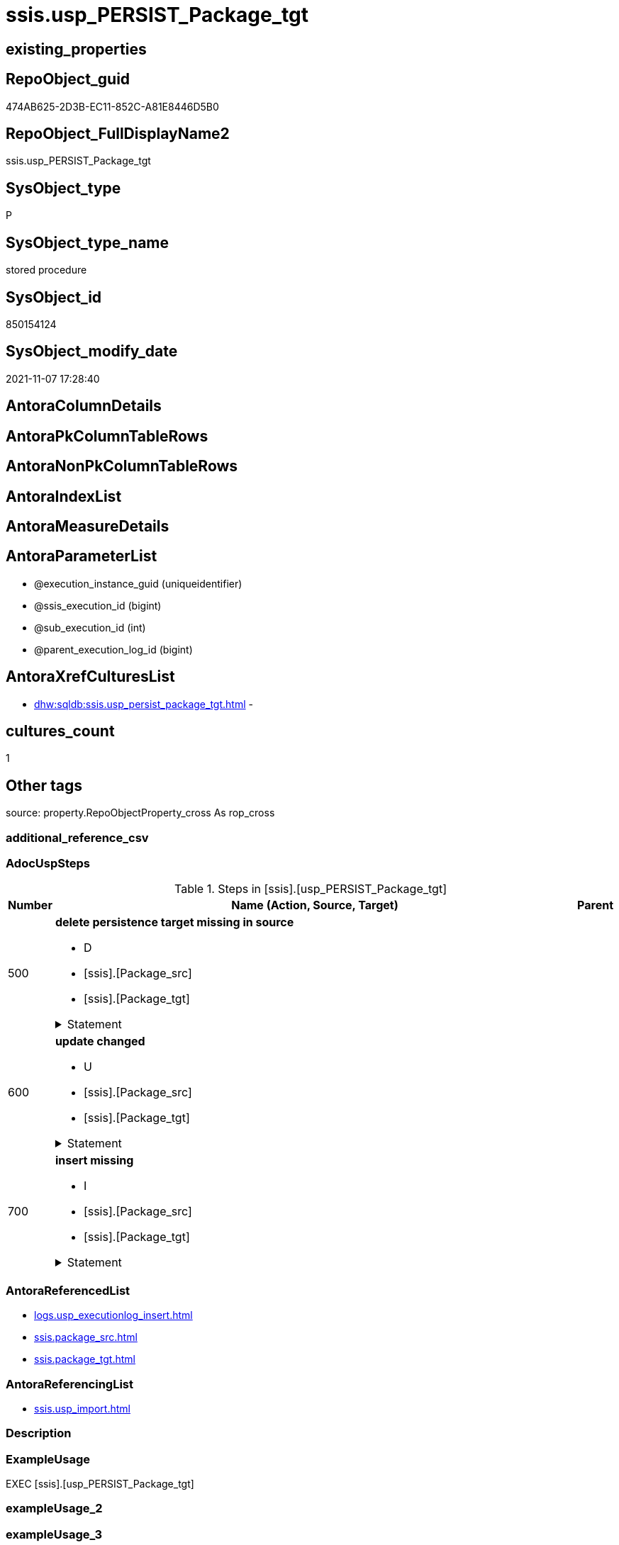// tag::HeaderFullDisplayName[]
= ssis.usp_PERSIST_Package_tgt
// end::HeaderFullDisplayName[]

== existing_properties

// tag::existing_properties[]
:ExistsProperty--adocuspsteps:
:ExistsProperty--antorareferencedlist:
:ExistsProperty--antorareferencinglist:
:ExistsProperty--exampleusage:
:ExistsProperty--is_repo_managed:
:ExistsProperty--is_ssas:
:ExistsProperty--referencedobjectlist:
:ExistsProperty--uspgenerator_usp_id:
:ExistsProperty--sql_modules_definition:
:ExistsProperty--AntoraParameterList:
// end::existing_properties[]

== RepoObject_guid

// tag::RepoObject_guid[]
474AB625-2D3B-EC11-852C-A81E8446D5B0
// end::RepoObject_guid[]

== RepoObject_FullDisplayName2

// tag::RepoObject_FullDisplayName2[]
ssis.usp_PERSIST_Package_tgt
// end::RepoObject_FullDisplayName2[]

== SysObject_type

// tag::SysObject_type[]
P 
// end::SysObject_type[]

== SysObject_type_name

// tag::SysObject_type_name[]
stored procedure
// end::SysObject_type_name[]

== SysObject_id

// tag::SysObject_id[]
850154124
// end::SysObject_id[]

== SysObject_modify_date

// tag::SysObject_modify_date[]
2021-11-07 17:28:40
// end::SysObject_modify_date[]

== AntoraColumnDetails

// tag::AntoraColumnDetails[]

// end::AntoraColumnDetails[]

== AntoraPkColumnTableRows

// tag::AntoraPkColumnTableRows[]

// end::AntoraPkColumnTableRows[]

== AntoraNonPkColumnTableRows

// tag::AntoraNonPkColumnTableRows[]

// end::AntoraNonPkColumnTableRows[]

== AntoraIndexList

// tag::AntoraIndexList[]

// end::AntoraIndexList[]

== AntoraMeasureDetails

// tag::AntoraMeasureDetails[]

// end::AntoraMeasureDetails[]

== AntoraParameterList

// tag::AntoraParameterList[]
* @execution_instance_guid (uniqueidentifier)
* @ssis_execution_id (bigint)
* @sub_execution_id (int)
* @parent_execution_log_id (bigint)
// end::AntoraParameterList[]

== AntoraXrefCulturesList

// tag::AntoraXrefCulturesList[]
* xref:dhw:sqldb:ssis.usp_persist_package_tgt.adoc[] - 
// end::AntoraXrefCulturesList[]

== cultures_count

// tag::cultures_count[]
1
// end::cultures_count[]

== Other tags

source: property.RepoObjectProperty_cross As rop_cross


=== additional_reference_csv

// tag::additional_reference_csv[]

// end::additional_reference_csv[]


=== AdocUspSteps

// tag::adocuspsteps[]
.Steps in [ssis].[usp_PERSIST_Package_tgt]
[cols="d,15a,d"]
|===
|Number|Name (Action, Source, Target)|Parent

|500
|
*delete persistence target missing in source*

* D
* [ssis].[Package_src]
* [ssis].[Package_tgt]


.Statement
[%collapsible]
=====
[source,sql,numbered]
----
DELETE T
FROM [ssis].[Package_tgt] AS T
WHERE
NOT EXISTS
(SELECT 1 FROM [ssis].[Package_src] AS S
WHERE
T.[AntoraModule] = S.[AntoraModule]
AND T.[PackageName] = S.[PackageName]
)
 
----
=====

|


|600
|
*update changed*

* U
* [ssis].[Package_src]
* [ssis].[Package_tgt]


.Statement
[%collapsible]
=====
[source,sql,numbered]
----
UPDATE T
SET
  T.[AntoraModule] = S.[AntoraModule]
, T.[PackageName] = S.[PackageName]
, T.[PackageCreationDate] = S.[PackageCreationDate]
, T.[PackageCreatorComputerName] = S.[PackageCreatorComputerName]
, T.[PackageCreatorName] = S.[PackageCreatorName]
, T.[PackageDescription] = S.[PackageDescription]
, T.[PackageDTSID] = S.[PackageDTSID]
, T.[PackageLastModifiedProductVersion] = S.[PackageLastModifiedProductVersion]
, T.[PackageLocaleID] = S.[PackageLocaleID]
, T.[PackageObjectName] = S.[PackageObjectName]
, T.[PackagePath] = S.[PackagePath]
, T.[PackageProtectionLevel] = S.[PackageProtectionLevel]
, T.[PackageProtectionLevelName] = S.[PackageProtectionLevelName]
, T.[PackageVersionGUID] = S.[PackageVersionGUID]
, T.[ProjectPath] = S.[ProjectPath]
, T.[RowID] = S.[RowID]

FROM [ssis].[Package_tgt] AS T
INNER JOIN [ssis].[Package_src] AS S
ON
T.[AntoraModule] = S.[AntoraModule]
AND T.[PackageName] = S.[PackageName]

WHERE
   T.[PackageCreationDate] <> S.[PackageCreationDate] OR (S.[PackageCreationDate] IS NULL AND NOT T.[PackageCreationDate] IS NULL) OR (NOT S.[PackageCreationDate] IS NULL AND T.[PackageCreationDate] IS NULL)
OR T.[PackageCreatorComputerName] <> S.[PackageCreatorComputerName] OR (S.[PackageCreatorComputerName] IS NULL AND NOT T.[PackageCreatorComputerName] IS NULL) OR (NOT S.[PackageCreatorComputerName] IS NULL AND T.[PackageCreatorComputerName] IS NULL)
OR T.[PackageCreatorName] <> S.[PackageCreatorName] OR (S.[PackageCreatorName] IS NULL AND NOT T.[PackageCreatorName] IS NULL) OR (NOT S.[PackageCreatorName] IS NULL AND T.[PackageCreatorName] IS NULL)
OR T.[PackageDescription] <> S.[PackageDescription] OR (S.[PackageDescription] IS NULL AND NOT T.[PackageDescription] IS NULL) OR (NOT S.[PackageDescription] IS NULL AND T.[PackageDescription] IS NULL)
OR T.[PackageDTSID] <> S.[PackageDTSID] OR (S.[PackageDTSID] IS NULL AND NOT T.[PackageDTSID] IS NULL) OR (NOT S.[PackageDTSID] IS NULL AND T.[PackageDTSID] IS NULL)
OR T.[PackageLastModifiedProductVersion] <> S.[PackageLastModifiedProductVersion] OR (S.[PackageLastModifiedProductVersion] IS NULL AND NOT T.[PackageLastModifiedProductVersion] IS NULL) OR (NOT S.[PackageLastModifiedProductVersion] IS NULL AND T.[PackageLastModifiedProductVersion] IS NULL)
OR T.[PackageLocaleID] <> S.[PackageLocaleID] OR (S.[PackageLocaleID] IS NULL AND NOT T.[PackageLocaleID] IS NULL) OR (NOT S.[PackageLocaleID] IS NULL AND T.[PackageLocaleID] IS NULL)
OR T.[PackageObjectName] <> S.[PackageObjectName] OR (S.[PackageObjectName] IS NULL AND NOT T.[PackageObjectName] IS NULL) OR (NOT S.[PackageObjectName] IS NULL AND T.[PackageObjectName] IS NULL)
OR T.[PackagePath] <> S.[PackagePath]
OR T.[PackageProtectionLevel] <> S.[PackageProtectionLevel] OR (S.[PackageProtectionLevel] IS NULL AND NOT T.[PackageProtectionLevel] IS NULL) OR (NOT S.[PackageProtectionLevel] IS NULL AND T.[PackageProtectionLevel] IS NULL)
OR T.[PackageProtectionLevelName] <> S.[PackageProtectionLevelName] OR (S.[PackageProtectionLevelName] IS NULL AND NOT T.[PackageProtectionLevelName] IS NULL) OR (NOT S.[PackageProtectionLevelName] IS NULL AND T.[PackageProtectionLevelName] IS NULL)
OR T.[PackageVersionGUID] <> S.[PackageVersionGUID] OR (S.[PackageVersionGUID] IS NULL AND NOT T.[PackageVersionGUID] IS NULL) OR (NOT S.[PackageVersionGUID] IS NULL AND T.[PackageVersionGUID] IS NULL)
OR T.[ProjectPath] <> S.[ProjectPath]
OR T.[RowID] <> S.[RowID]

----
=====

|


|700
|
*insert missing*

* I
* [ssis].[Package_src]
* [ssis].[Package_tgt]


.Statement
[%collapsible]
=====
[source,sql,numbered]
----
INSERT INTO 
 [ssis].[Package_tgt]
 (
  [AntoraModule]
, [PackageName]
, [PackageCreationDate]
, [PackageCreatorComputerName]
, [PackageCreatorName]
, [PackageDescription]
, [PackageDTSID]
, [PackageLastModifiedProductVersion]
, [PackageLocaleID]
, [PackageObjectName]
, [PackagePath]
, [PackageProtectionLevel]
, [PackageProtectionLevelName]
, [PackageVersionGUID]
, [ProjectPath]
, [RowID]
)
SELECT
  [AntoraModule]
, [PackageName]
, [PackageCreationDate]
, [PackageCreatorComputerName]
, [PackageCreatorName]
, [PackageDescription]
, [PackageDTSID]
, [PackageLastModifiedProductVersion]
, [PackageLocaleID]
, [PackageObjectName]
, [PackagePath]
, [PackageProtectionLevel]
, [PackageProtectionLevelName]
, [PackageVersionGUID]
, [ProjectPath]
, [RowID]

FROM [ssis].[Package_src] AS S
WHERE
NOT EXISTS
(SELECT 1
FROM [ssis].[Package_tgt] AS T
WHERE
T.[AntoraModule] = S.[AntoraModule]
AND T.[PackageName] = S.[PackageName]
)
----
=====

|

|===

// end::adocuspsteps[]


=== AntoraReferencedList

// tag::antorareferencedlist[]
* xref:logs.usp_executionlog_insert.adoc[]
* xref:ssis.package_src.adoc[]
* xref:ssis.package_tgt.adoc[]
// end::antorareferencedlist[]


=== AntoraReferencingList

// tag::antorareferencinglist[]
* xref:ssis.usp_import.adoc[]
// end::antorareferencinglist[]


=== Description

// tag::description[]

// end::description[]


=== ExampleUsage

// tag::exampleusage[]
EXEC [ssis].[usp_PERSIST_Package_tgt]
// end::exampleusage[]


=== exampleUsage_2

// tag::exampleusage_2[]

// end::exampleusage_2[]


=== exampleUsage_3

// tag::exampleusage_3[]

// end::exampleusage_3[]


=== exampleUsage_4

// tag::exampleusage_4[]

// end::exampleusage_4[]


=== exampleUsage_5

// tag::exampleusage_5[]

// end::exampleusage_5[]


=== exampleWrong_Usage

// tag::examplewrong_usage[]

// end::examplewrong_usage[]


=== has_execution_plan_issue

// tag::has_execution_plan_issue[]

// end::has_execution_plan_issue[]


=== has_get_referenced_issue

// tag::has_get_referenced_issue[]

// end::has_get_referenced_issue[]


=== has_history

// tag::has_history[]

// end::has_history[]


=== has_history_columns

// tag::has_history_columns[]

// end::has_history_columns[]


=== InheritanceType

// tag::inheritancetype[]

// end::inheritancetype[]


=== is_persistence

// tag::is_persistence[]

// end::is_persistence[]


=== is_persistence_check_duplicate_per_pk

// tag::is_persistence_check_duplicate_per_pk[]

// end::is_persistence_check_duplicate_per_pk[]


=== is_persistence_check_for_empty_source

// tag::is_persistence_check_for_empty_source[]

// end::is_persistence_check_for_empty_source[]


=== is_persistence_delete_changed

// tag::is_persistence_delete_changed[]

// end::is_persistence_delete_changed[]


=== is_persistence_delete_missing

// tag::is_persistence_delete_missing[]

// end::is_persistence_delete_missing[]


=== is_persistence_insert

// tag::is_persistence_insert[]

// end::is_persistence_insert[]


=== is_persistence_truncate

// tag::is_persistence_truncate[]

// end::is_persistence_truncate[]


=== is_persistence_update_changed

// tag::is_persistence_update_changed[]

// end::is_persistence_update_changed[]


=== is_repo_managed

// tag::is_repo_managed[]
0
// end::is_repo_managed[]


=== is_ssas

// tag::is_ssas[]
0
// end::is_ssas[]


=== microsoft_database_tools_support

// tag::microsoft_database_tools_support[]

// end::microsoft_database_tools_support[]


=== MS_Description

// tag::ms_description[]

// end::ms_description[]


=== persistence_source_RepoObject_fullname

// tag::persistence_source_repoobject_fullname[]

// end::persistence_source_repoobject_fullname[]


=== persistence_source_RepoObject_fullname2

// tag::persistence_source_repoobject_fullname2[]

// end::persistence_source_repoobject_fullname2[]


=== persistence_source_RepoObject_guid

// tag::persistence_source_repoobject_guid[]

// end::persistence_source_repoobject_guid[]


=== persistence_source_RepoObject_xref

// tag::persistence_source_repoobject_xref[]

// end::persistence_source_repoobject_xref[]


=== pk_index_guid

// tag::pk_index_guid[]

// end::pk_index_guid[]


=== pk_IndexPatternColumnDatatype

// tag::pk_indexpatterncolumndatatype[]

// end::pk_indexpatterncolumndatatype[]


=== pk_IndexPatternColumnName

// tag::pk_indexpatterncolumnname[]

// end::pk_indexpatterncolumnname[]


=== pk_IndexSemanticGroup

// tag::pk_indexsemanticgroup[]

// end::pk_indexsemanticgroup[]


=== ReferencedObjectList

// tag::referencedobjectlist[]
* [logs].[usp_ExecutionLog_insert]
* [ssis].[Package_src]
* [ssis].[Package_tgt]
// end::referencedobjectlist[]


=== usp_persistence_RepoObject_guid

// tag::usp_persistence_repoobject_guid[]

// end::usp_persistence_repoobject_guid[]


=== UspExamples

// tag::uspexamples[]

// end::uspexamples[]


=== uspgenerator_usp_id

// tag::uspgenerator_usp_id[]
115
// end::uspgenerator_usp_id[]


=== UspParameters

// tag::uspparameters[]

// end::uspparameters[]

== Boolean Attributes

source: property.RepoObjectProperty WHERE property_int = 1

// tag::boolean_attributes[]

// end::boolean_attributes[]

== sql_modules_definition

// tag::sql_modules_definition[]
[%collapsible]
=======
[source,sql,numbered]
----
/*
code of this procedure is managed in the dhw repository. Do not modify manually.
Use [uspgenerator].[GeneratorUsp], [uspgenerator].[GeneratorUspParameter], [uspgenerator].[GeneratorUspStep], [uspgenerator].[GeneratorUsp_SqlUsp]
*/
CREATE   PROCEDURE [ssis].[usp_PERSIST_Package_tgt]
----keep the code between logging parameters and "START" unchanged!
---- parameters, used for logging; you don't need to care about them, but you can use them, wenn calling from SSIS or in your workflow to log the context of the procedure call
  @execution_instance_guid UNIQUEIDENTIFIER = NULL --SSIS system variable ExecutionInstanceGUID could be used, any other unique guid is also fine. If NULL, then NEWID() is used to create one
, @ssis_execution_id BIGINT = NULL --only SSIS system variable ServerExecutionID should be used, or any other consistent number system, do not mix different number systems
, @sub_execution_id INT = NULL --in case you log some sub_executions, for example in SSIS loops or sub packages
, @parent_execution_log_id BIGINT = NULL --in case a sup procedure is called, the @current_execution_log_id of the parent procedure should be propagated here. It allowes call stack analyzing
AS
BEGIN
DECLARE
 --
   @current_execution_log_id BIGINT --this variable should be filled only once per procedure call, it contains the first logging call for the step 'start'.
 , @current_execution_guid UNIQUEIDENTIFIER = NEWID() --a unique guid for any procedure call. It should be propagated to sub procedures using "@parent_execution_log_id = @current_execution_log_id"
 , @source_object NVARCHAR(261) = NULL --use it like '[schema].[object]', this allows data flow vizualizatiuon (include square brackets)
 , @target_object NVARCHAR(261) = NULL --use it like '[schema].[object]', this allows data flow vizualizatiuon (include square brackets)
 , @proc_id INT = @@procid
 , @proc_schema_name NVARCHAR(128) = OBJECT_SCHEMA_NAME(@@procid) --schema ande name of the current procedure should be automatically logged
 , @proc_name NVARCHAR(128) = OBJECT_NAME(@@procid)               --schema ande name of the current procedure should be automatically logged
 , @event_info NVARCHAR(MAX)
 , @step_id INT = 0
 , @step_name NVARCHAR(1000) = NULL
 , @rows INT

--[event_info] get's only the information about the "outer" calling process
--wenn the procedure calls sub procedures, the [event_info] will not change
SET @event_info = (
  SELECT TOP 1 [event_info]
  FROM sys.dm_exec_input_buffer(@@spid, CURRENT_REQUEST_ID())
  ORDER BY [event_info]
  )

IF @execution_instance_guid IS NULL
 SET @execution_instance_guid = NEWID();
--
--SET @rows = @@ROWCOUNT;
SET @step_id = @step_id + 1
SET @step_name = 'start'
SET @source_object = NULL
SET @target_object = NULL

EXEC logs.usp_ExecutionLog_insert
 --these parameters should be the same for all logging execution
   @execution_instance_guid = @execution_instance_guid
 , @ssis_execution_id = @ssis_execution_id
 , @sub_execution_id = @sub_execution_id
 , @parent_execution_log_id = @parent_execution_log_id
 , @current_execution_guid = @current_execution_guid
 , @proc_id = @proc_id
 , @proc_schema_name = @proc_schema_name
 , @proc_name = @proc_name
 , @event_info = @event_info
 --the following parameters are individual for each call
 , @step_id = @step_id --@step_id should be incremented before each call
 , @step_name = @step_name --assign individual step names for each call
 --only the "start" step should return the log id into @current_execution_log_id
 --all other calls should not overwrite @current_execution_log_id
 , @execution_log_id = @current_execution_log_id OUTPUT
----you can log the content of your own parameters, do this only in the start-step
----data type is sql_variant

--
PRINT '[ssis].[usp_PERSIST_Package_tgt]'
--keep the code between logging parameters and "START" unchanged!
--
----START
--
----- start here with your own code
--
/*{"ReportUspStep":[{"Number":500,"Name":"delete persistence target missing in source","has_logging":1,"is_condition":0,"is_inactive":0,"is_SubProcedure":0,"log_source_object":"[ssis].[Package_src]","log_target_object":"[ssis].[Package_tgt]","log_flag_InsertUpdateDelete":"D"}]}*/
PRINT CONCAT('usp_id;Number;Parent_Number: ',115,';',500,';',NULL);

DELETE T
FROM [ssis].[Package_tgt] AS T
WHERE
NOT EXISTS
(SELECT 1 FROM [ssis].[Package_src] AS S
WHERE
T.[AntoraModule] = S.[AntoraModule]
AND T.[PackageName] = S.[PackageName]
)
 

-- Logging START --
SET @rows = @@ROWCOUNT
SET @step_id = @step_id + 1
SET @step_name = 'delete persistence target missing in source'
SET @source_object = '[ssis].[Package_src]'
SET @target_object = '[ssis].[Package_tgt]'

EXEC logs.usp_ExecutionLog_insert 
 @execution_instance_guid = @execution_instance_guid
 , @ssis_execution_id = @ssis_execution_id
 , @sub_execution_id = @sub_execution_id
 , @parent_execution_log_id = @parent_execution_log_id
 , @current_execution_guid = @current_execution_guid
 , @proc_id = @proc_id
 , @proc_schema_name = @proc_schema_name
 , @proc_name = @proc_name
 , @event_info = @event_info
 , @step_id = @step_id
 , @step_name = @step_name
 , @source_object = @source_object
 , @target_object = @target_object
 , @deleted = @rows
-- Logging END --

/*{"ReportUspStep":[{"Number":600,"Name":"update changed","has_logging":1,"is_condition":0,"is_inactive":0,"is_SubProcedure":0,"log_source_object":"[ssis].[Package_src]","log_target_object":"[ssis].[Package_tgt]","log_flag_InsertUpdateDelete":"U"}]}*/
PRINT CONCAT('usp_id;Number;Parent_Number: ',115,';',600,';',NULL);

UPDATE T
SET
  T.[AntoraModule] = S.[AntoraModule]
, T.[PackageName] = S.[PackageName]
, T.[PackageCreationDate] = S.[PackageCreationDate]
, T.[PackageCreatorComputerName] = S.[PackageCreatorComputerName]
, T.[PackageCreatorName] = S.[PackageCreatorName]
, T.[PackageDescription] = S.[PackageDescription]
, T.[PackageDTSID] = S.[PackageDTSID]
, T.[PackageLastModifiedProductVersion] = S.[PackageLastModifiedProductVersion]
, T.[PackageLocaleID] = S.[PackageLocaleID]
, T.[PackageObjectName] = S.[PackageObjectName]
, T.[PackagePath] = S.[PackagePath]
, T.[PackageProtectionLevel] = S.[PackageProtectionLevel]
, T.[PackageProtectionLevelName] = S.[PackageProtectionLevelName]
, T.[PackageVersionGUID] = S.[PackageVersionGUID]
, T.[ProjectPath] = S.[ProjectPath]
, T.[RowID] = S.[RowID]

FROM [ssis].[Package_tgt] AS T
INNER JOIN [ssis].[Package_src] AS S
ON
T.[AntoraModule] = S.[AntoraModule]
AND T.[PackageName] = S.[PackageName]

WHERE
   T.[PackageCreationDate] <> S.[PackageCreationDate] OR (S.[PackageCreationDate] IS NULL AND NOT T.[PackageCreationDate] IS NULL) OR (NOT S.[PackageCreationDate] IS NULL AND T.[PackageCreationDate] IS NULL)
OR T.[PackageCreatorComputerName] <> S.[PackageCreatorComputerName] OR (S.[PackageCreatorComputerName] IS NULL AND NOT T.[PackageCreatorComputerName] IS NULL) OR (NOT S.[PackageCreatorComputerName] IS NULL AND T.[PackageCreatorComputerName] IS NULL)
OR T.[PackageCreatorName] <> S.[PackageCreatorName] OR (S.[PackageCreatorName] IS NULL AND NOT T.[PackageCreatorName] IS NULL) OR (NOT S.[PackageCreatorName] IS NULL AND T.[PackageCreatorName] IS NULL)
OR T.[PackageDescription] <> S.[PackageDescription] OR (S.[PackageDescription] IS NULL AND NOT T.[PackageDescription] IS NULL) OR (NOT S.[PackageDescription] IS NULL AND T.[PackageDescription] IS NULL)
OR T.[PackageDTSID] <> S.[PackageDTSID] OR (S.[PackageDTSID] IS NULL AND NOT T.[PackageDTSID] IS NULL) OR (NOT S.[PackageDTSID] IS NULL AND T.[PackageDTSID] IS NULL)
OR T.[PackageLastModifiedProductVersion] <> S.[PackageLastModifiedProductVersion] OR (S.[PackageLastModifiedProductVersion] IS NULL AND NOT T.[PackageLastModifiedProductVersion] IS NULL) OR (NOT S.[PackageLastModifiedProductVersion] IS NULL AND T.[PackageLastModifiedProductVersion] IS NULL)
OR T.[PackageLocaleID] <> S.[PackageLocaleID] OR (S.[PackageLocaleID] IS NULL AND NOT T.[PackageLocaleID] IS NULL) OR (NOT S.[PackageLocaleID] IS NULL AND T.[PackageLocaleID] IS NULL)
OR T.[PackageObjectName] <> S.[PackageObjectName] OR (S.[PackageObjectName] IS NULL AND NOT T.[PackageObjectName] IS NULL) OR (NOT S.[PackageObjectName] IS NULL AND T.[PackageObjectName] IS NULL)
OR T.[PackagePath] <> S.[PackagePath]
OR T.[PackageProtectionLevel] <> S.[PackageProtectionLevel] OR (S.[PackageProtectionLevel] IS NULL AND NOT T.[PackageProtectionLevel] IS NULL) OR (NOT S.[PackageProtectionLevel] IS NULL AND T.[PackageProtectionLevel] IS NULL)
OR T.[PackageProtectionLevelName] <> S.[PackageProtectionLevelName] OR (S.[PackageProtectionLevelName] IS NULL AND NOT T.[PackageProtectionLevelName] IS NULL) OR (NOT S.[PackageProtectionLevelName] IS NULL AND T.[PackageProtectionLevelName] IS NULL)
OR T.[PackageVersionGUID] <> S.[PackageVersionGUID] OR (S.[PackageVersionGUID] IS NULL AND NOT T.[PackageVersionGUID] IS NULL) OR (NOT S.[PackageVersionGUID] IS NULL AND T.[PackageVersionGUID] IS NULL)
OR T.[ProjectPath] <> S.[ProjectPath]
OR T.[RowID] <> S.[RowID]


-- Logging START --
SET @rows = @@ROWCOUNT
SET @step_id = @step_id + 1
SET @step_name = 'update changed'
SET @source_object = '[ssis].[Package_src]'
SET @target_object = '[ssis].[Package_tgt]'

EXEC logs.usp_ExecutionLog_insert 
 @execution_instance_guid = @execution_instance_guid
 , @ssis_execution_id = @ssis_execution_id
 , @sub_execution_id = @sub_execution_id
 , @parent_execution_log_id = @parent_execution_log_id
 , @current_execution_guid = @current_execution_guid
 , @proc_id = @proc_id
 , @proc_schema_name = @proc_schema_name
 , @proc_name = @proc_name
 , @event_info = @event_info
 , @step_id = @step_id
 , @step_name = @step_name
 , @source_object = @source_object
 , @target_object = @target_object
 , @updated = @rows
-- Logging END --

/*{"ReportUspStep":[{"Number":700,"Name":"insert missing","has_logging":1,"is_condition":0,"is_inactive":0,"is_SubProcedure":0,"log_source_object":"[ssis].[Package_src]","log_target_object":"[ssis].[Package_tgt]","log_flag_InsertUpdateDelete":"I"}]}*/
PRINT CONCAT('usp_id;Number;Parent_Number: ',115,';',700,';',NULL);

INSERT INTO 
 [ssis].[Package_tgt]
 (
  [AntoraModule]
, [PackageName]
, [PackageCreationDate]
, [PackageCreatorComputerName]
, [PackageCreatorName]
, [PackageDescription]
, [PackageDTSID]
, [PackageLastModifiedProductVersion]
, [PackageLocaleID]
, [PackageObjectName]
, [PackagePath]
, [PackageProtectionLevel]
, [PackageProtectionLevelName]
, [PackageVersionGUID]
, [ProjectPath]
, [RowID]
)
SELECT
  [AntoraModule]
, [PackageName]
, [PackageCreationDate]
, [PackageCreatorComputerName]
, [PackageCreatorName]
, [PackageDescription]
, [PackageDTSID]
, [PackageLastModifiedProductVersion]
, [PackageLocaleID]
, [PackageObjectName]
, [PackagePath]
, [PackageProtectionLevel]
, [PackageProtectionLevelName]
, [PackageVersionGUID]
, [ProjectPath]
, [RowID]

FROM [ssis].[Package_src] AS S
WHERE
NOT EXISTS
(SELECT 1
FROM [ssis].[Package_tgt] AS T
WHERE
T.[AntoraModule] = S.[AntoraModule]
AND T.[PackageName] = S.[PackageName]
)

-- Logging START --
SET @rows = @@ROWCOUNT
SET @step_id = @step_id + 1
SET @step_name = 'insert missing'
SET @source_object = '[ssis].[Package_src]'
SET @target_object = '[ssis].[Package_tgt]'

EXEC logs.usp_ExecutionLog_insert 
 @execution_instance_guid = @execution_instance_guid
 , @ssis_execution_id = @ssis_execution_id
 , @sub_execution_id = @sub_execution_id
 , @parent_execution_log_id = @parent_execution_log_id
 , @current_execution_guid = @current_execution_guid
 , @proc_id = @proc_id
 , @proc_schema_name = @proc_schema_name
 , @proc_name = @proc_name
 , @event_info = @event_info
 , @step_id = @step_id
 , @step_name = @step_name
 , @source_object = @source_object
 , @target_object = @target_object
 , @inserted = @rows
-- Logging END --

--
--finish your own code here
--keep the code between "END" and the end of the procedure unchanged!
--
--END
--
--SET @rows = @@ROWCOUNT
SET @step_id = @step_id + 1
SET @step_name = 'end'
SET @source_object = NULL
SET @target_object = NULL

EXEC logs.usp_ExecutionLog_insert
   @execution_instance_guid = @execution_instance_guid
 , @ssis_execution_id = @ssis_execution_id
 , @sub_execution_id = @sub_execution_id
 , @parent_execution_log_id = @parent_execution_log_id
 , @current_execution_guid = @current_execution_guid
 , @proc_id = @proc_id
 , @proc_schema_name = @proc_schema_name
 , @proc_name = @proc_name
 , @event_info = @event_info
 , @step_id = @step_id
 , @step_name = @step_name
 , @source_object = @source_object
 , @target_object = @target_object

END


----
=======
// end::sql_modules_definition[]


